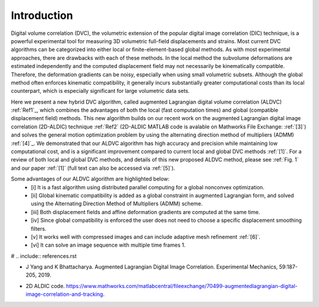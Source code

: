 .. _introduction:

=====
Introduction
=====

Digital volume correlation (DVC), the volumetric extension of the popular digital image correlation
(DIC) technique, is a powerful experimental tool for measuring 3D volumetric full-field displacements
and strains. Most current DVC algorithms can be categorized into either local or finite-element-based global methods. As with most experimental approaches, there are drawbacks with
each of these methods. In the local method the subvolume deformations are estimated independently
and the computed displacement field may not necessarily be kinematically compatible.
Therefore, the deformation gradients can be noisy, especially when using small volumetric subsets.
Although the global method often enforces kinematic compatibility, it generally incurs substantially
greater computational costs than its local counterpart, which is especially significant for large volumetric data sets.

Here we present a new hybrid DVC algorithm, called augmented Lagrangian
digital volume correlation (ALDVC) :ref:`Ref1`_, which combines the advantages of both the local (fast computation
times) and global (compatible displacement field) methods. This new algorithm builds on
our recent work on the augmented Lagrangian digital image correlation (2D-ALDIC) technique :ref:`Ref2`
(2D-ALDIC MATLAB code is avalable on Mathworks File Exchange: :ref:`[3]`) and solves the general motion optimization problem by using the alternating direction method of multipliers (ADMM) :ref:`[4]`_. We demonstrated that our ALDVC algorithm has high accuracy and precision while maintaining low computational cost, and is a significant improvement compared to current local and global DVC methods :ref:`[1]`. For a review of both local and global DVC methods, and details of this new proposed ALDVC
method, please see :ref:`Fig. 1` and our paper :ref:`[1]` (full text can also be accessed via :ref:`[5]`).


Some advantages of our ALDVC algorithm are highlighted below:
    - [i] It is a fast algorithm using distributed parallel computing for a global nonconvex optimization.
    - [ii] Global kinematic compatibility is added as a global constraint in augmented Lagrangian form, and solved using the Alternating Direction Method of Multipliers (ADMM) scheme.
    - [iii] Both displacement fields and affine deformation gradients are computed at the same time.
    - [iv] Since global compatibility is enforced the user does not need to choose a specific displacement smoothing filters.
    - [v] It works well with compressed images and can include adaptive mesh refinement :ref:`[6]`.
    - [vi] It can solve an image sequence with multiple time frames 1.


# .. include:: references.rst

.. _Ref1: J Yang, L Hazlett, A.K. Landauer, and C. Franck. Augmented Lagrangian Digital Volume Correlation. Experimental Mechanics, 2020.

.. _Ref2:
* J Yang and K Bhattacharya. Augmented Lagrangian Digital Image Correlation. Experimental Mechanics, 59:187-205, 2019.

.. _Ref3:
* 2D ALDIC code. https://www.mathworks.com/matlabcentral/fileexchange/70499-augmentedlagrangian-digital-image-correlation-and-tracking.

.. _[4]: S Boyd, N Parikh, E Chu, B Peleato, and J Eckstein. Distributed optimization and statistical learning via the alternating direction method of multipliers. Machine Learning, 3:1-122, 2010.

.. _[5]: https://www.researchgate.net/publication/343676441 Augmented Lagrangian Digital Volume Correlation.

.. _[6]: J Yang and K Bhattacharya. Combining image compression with digital image correlation. Experimental Mechanics, 59:629-642, 2019.

.. _[7]: 3D Volume Interpolation with ba interp3. https://www.mathworks.com/matlabcentral/fileexchange/21702-3d-volume-interpolation-with-ba_interp3-fast-interp3-replacement.

.. _[8]: MATLAB Support for MinGW-w64 C/C++ Compiler. https://www.mathworks.com/matlabcentral/fileexchange/52848-matlab-support-for-mingw-w64-c-c-compiler.

.. _[9]: MathWorks: MinGW-w64 Compiler. https://www.mathworks.com/help/matlab/matlab external/install-mingw-support-package.html.

.. _[10]: E Bar-Kochba, J Toyjanova, E Andrews, K-S Kim, and C Franck. A fast iterative digital volume correlation algorithm for large deformations. Experimental Mechanics, 55:261-274, 2015.

.. _[11]: AK Landauer, M Patel, DL Henann, and C Franck. A q-factor-based digital image correlation algorithm (qDIC) for resolving finite deformations with degenerate speckle patterns. Experimental Mechanics, 58:815-830, 2018.

.. _[12]: FIDVC code. https://github.com/FranckLab/FIDVC.

.. _[13]: qFIDVC code. https://github.com/FranckLab/qFIDVC.

.. _[14]: MathWorks Help Center: parpool. https://www.mathworks.com/help/distcomp/parpool.html.

.. _[15]: PL Reu, E Toussaint, E Jones, HA Bruck, M Iadicola, R Balcaen, DZ Turner, T Siebert, P Lava, and M Simonsen. DIC challenge: Developing images and guidelines for evaluating accuracy and resolution of 2D analyses. Experimental Mechanics, 58:1067-1099, 2018.

